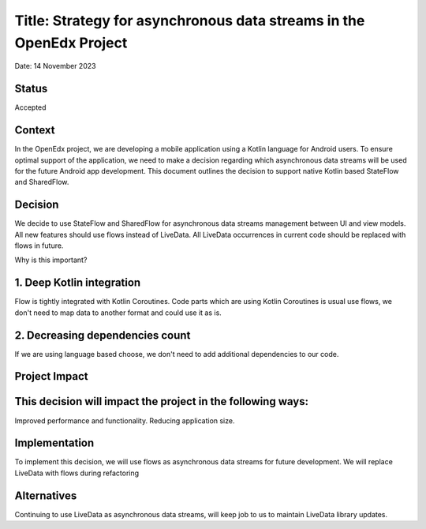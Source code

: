 Title: Strategy for asynchronous data streams in the OpenEdx Project
==================================================
Date: 14 November 2023

Status
------
Accepted

Context
------
In the OpenEdx project, we are developing a mobile application using a Kotlin language for Android
users. To ensure optimal support of the application, we need to make a decision regarding which
asynchronous data streams will be used for the future Android app development. This document
outlines the decision to support native Kotlin based StateFlow and SharedFlow.

Decision
------
We decide to use StateFlow and SharedFlow for asynchronous data streams management between UI and view
models. All new features should use flows instead of LiveData. All LiveData occurrences in current code
should be replaced with flows in future.

Why is this important?

1. Deep Kotlin integration
------
Flow is tightly integrated with Kotlin Coroutines. Code parts which are using Kotlin Coroutines is
usual use flows, we don't need to map data to another format and could use it as is.

2. Decreasing dependencies count
------
If we are using language based choose, we don't need to add additional dependencies to our code.

Project Impact
------

This decision will impact the project in the following ways:
------
Improved performance and functionality.
Reducing application size.

Implementation
------
To implement this decision, we will use flows as asynchronous data streams for future development.
We will replace LiveData with flows during refactoring

Alternatives
------
Continuing to use LiveData as asynchronous data streams, will keep job to us to maintain LiveData
library updates.